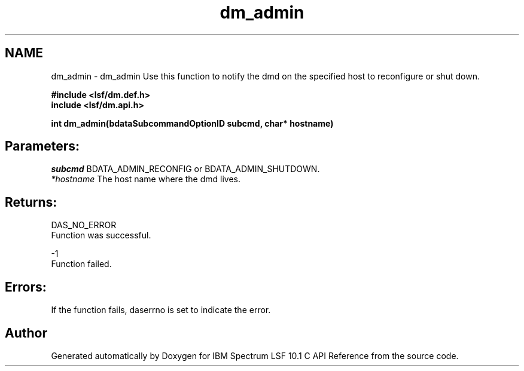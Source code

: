 .TH "dm_admin" 3 "10 Jun 2021" "Version 10.1" "IBM Spectrum LSF 10.1 C API Reference" \" -*- nroff -*-
.ad l
.nh
.SH NAME
dm_admin \- dm_admin 
Use this function to notify the dmd on the specified host to reconfigure or shut down.
.PP
\fB#include <lsf/dm.def.h>
.br
 include <lsf/dm.api.h>\fP
.PP
\fB int dm_admin(bdataSubcommandOptionID subcmd, char* hostname)\fP
.PP
.SH "Parameters:"
\fIsubcmd\fP BDATA_ADMIN_RECONFIG or BDATA_ADMIN_SHUTDOWN.
.br
\fI*hostname\fP The host name where the dmd lives.
.PP
.SH "Returns:"
DAS_NO_ERROR 
.br
 Function was successful.
.PP
-1 
.br
 Function failed.
.PP
.SH "Errors:" 
.PP
If the function fails, daserrno is set to indicate the error. 
.PP

.SH "Author"
.PP 
Generated automatically by Doxygen for IBM Spectrum LSF 10.1 C API Reference from the source code.
